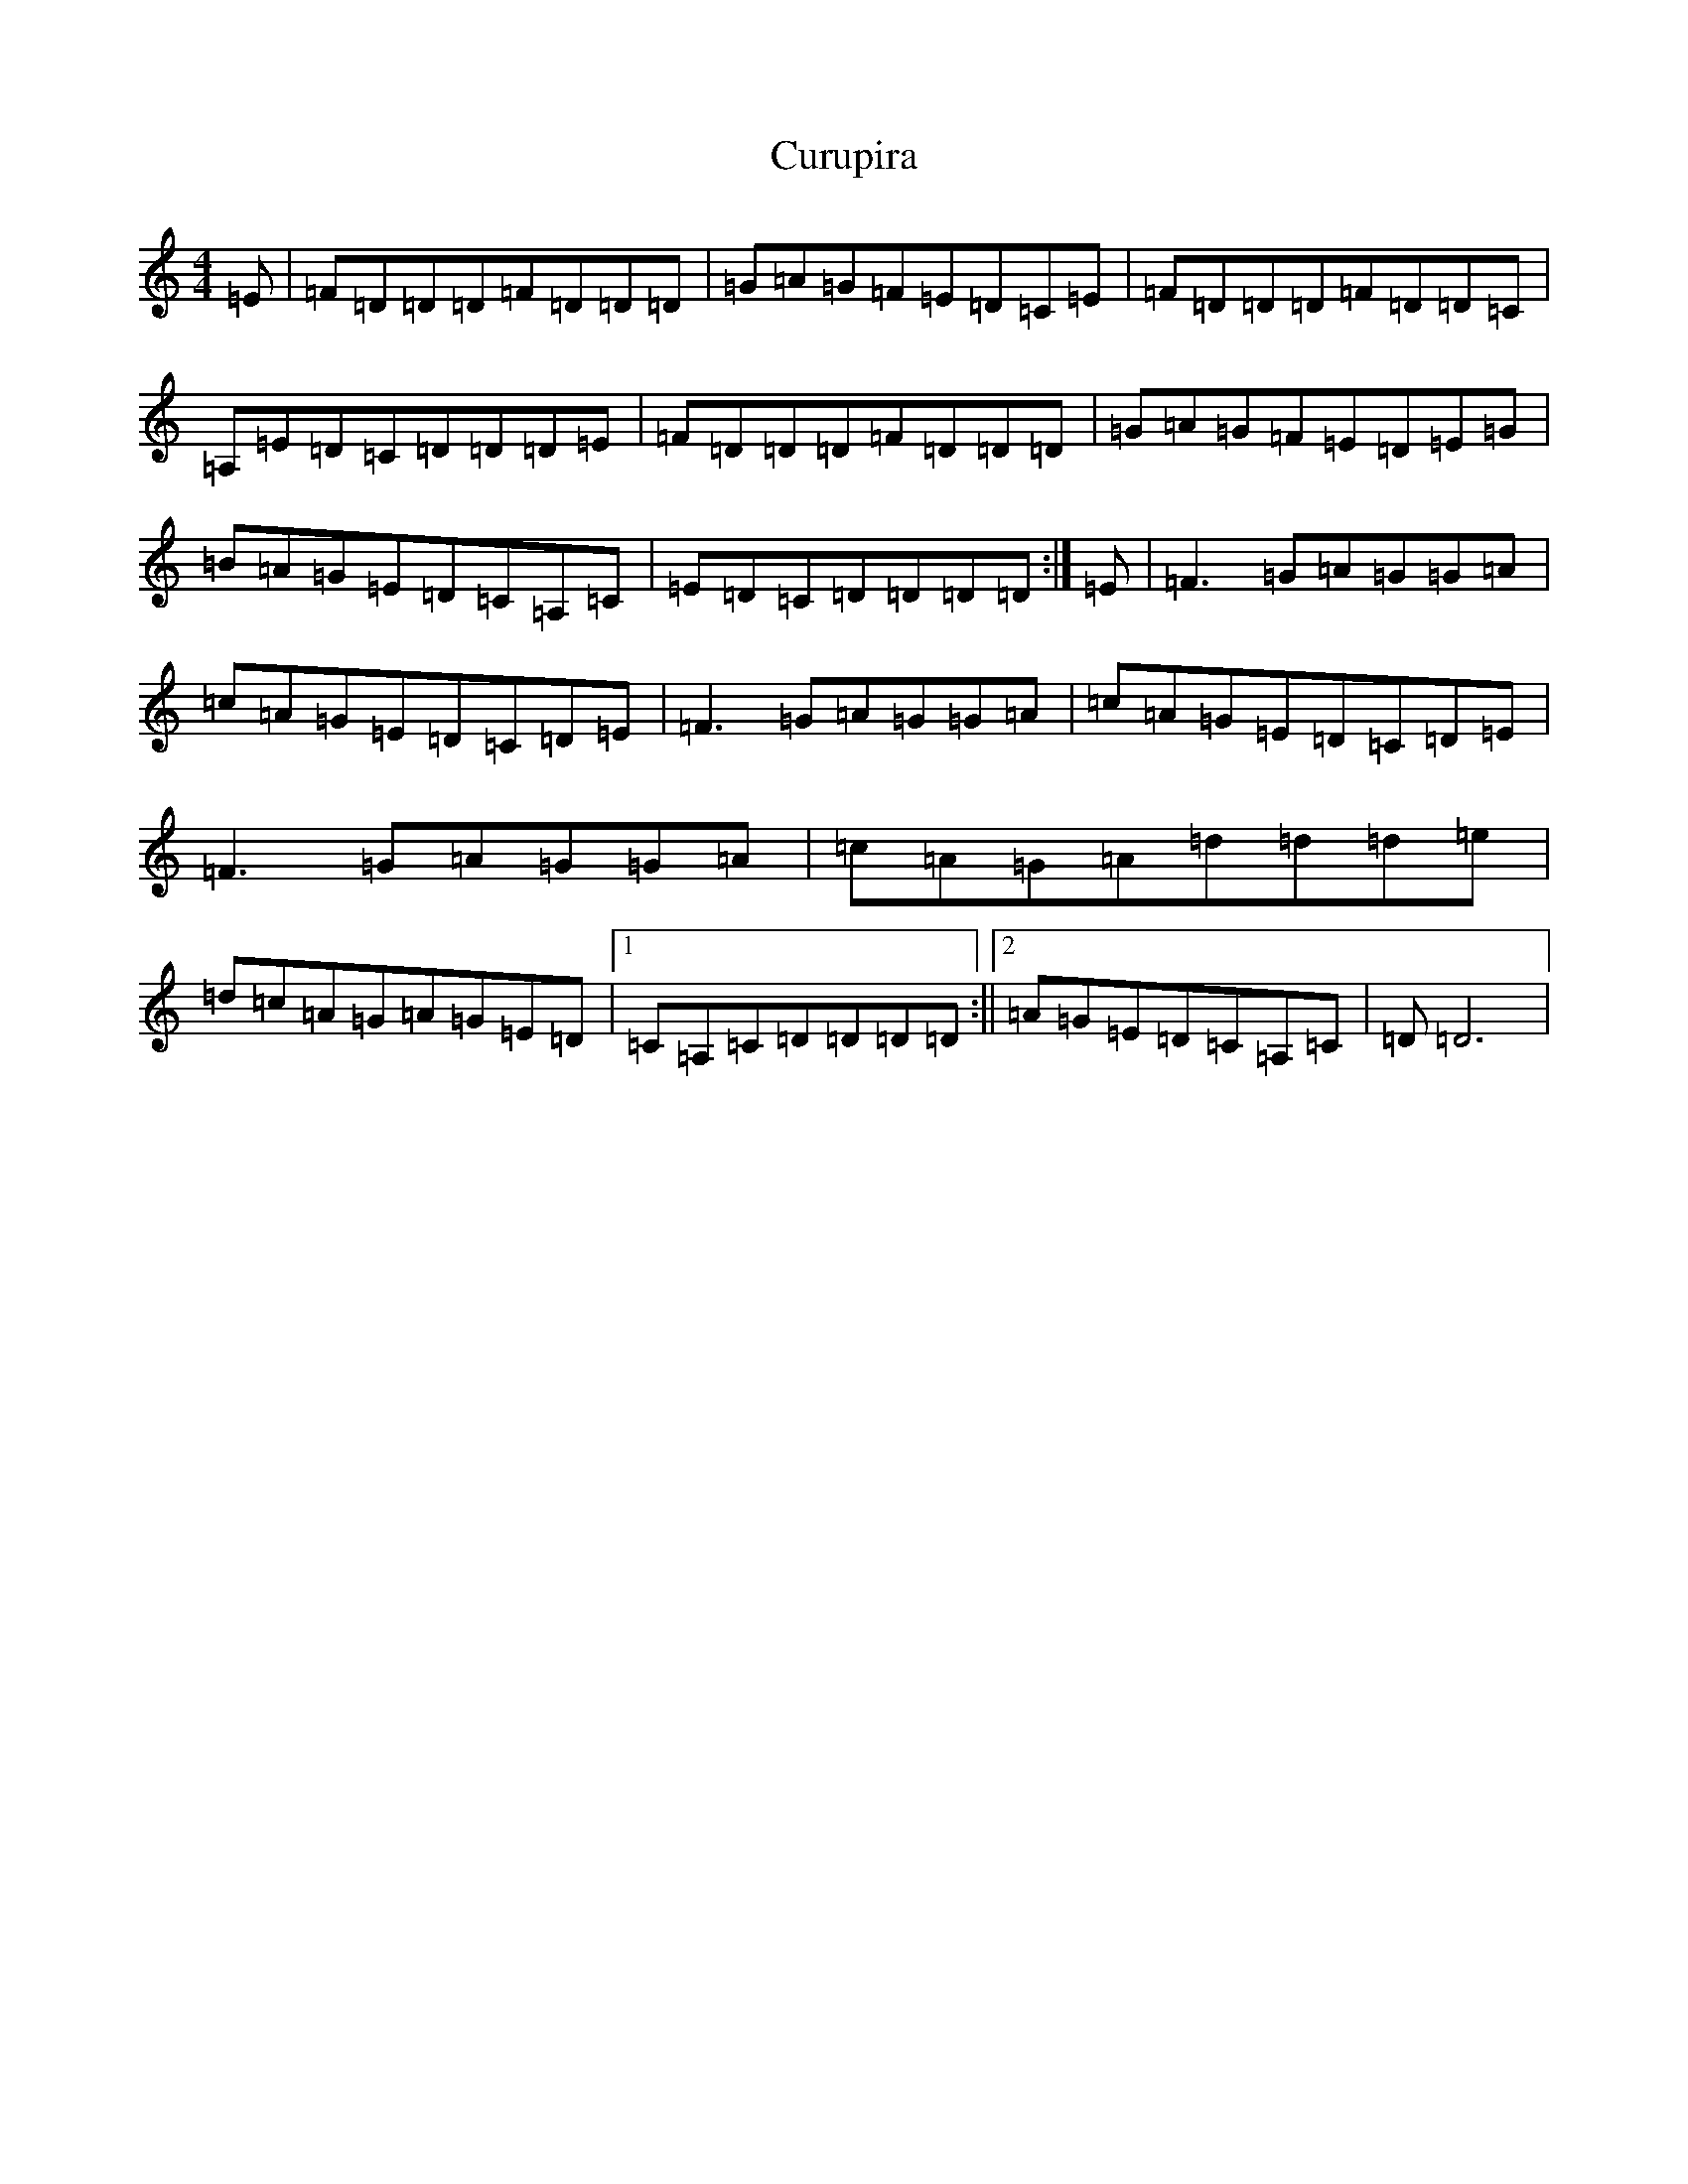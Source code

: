 X: 4600
T: Curupira
S: https://thesession.org/tunes/10557#setting10557
Z: G Major
R: reel
M:4/4
L:1/8
K: C Major
=E|=F=D=D=D=F=D=D=D|=G=A=G=F=E=D=C=E|=F=D=D=D=F=D=D=C|=A,=E=D=C=D=D=D=E|=F=D=D=D=F=D=D=D|=G=A=G=F=E=D=E=G|=B=A=G=E=D=C=A,=C|=E=D=C=D=D=D=D:|=E|=F3=G=A=G=G=A|=c=A=G=E=D=C=D=E|=F3=G=A=G=G=A|=c=A=G=E=D=C=D=E|=F3=G=A=G=G=A|=c=A=G=A=d=d=d=e|=d=c=A=G=A=G=E=D|1=C=A,=C=D=D=D=D:||2=A=G=E=D=C=A,=C|=D=D6|